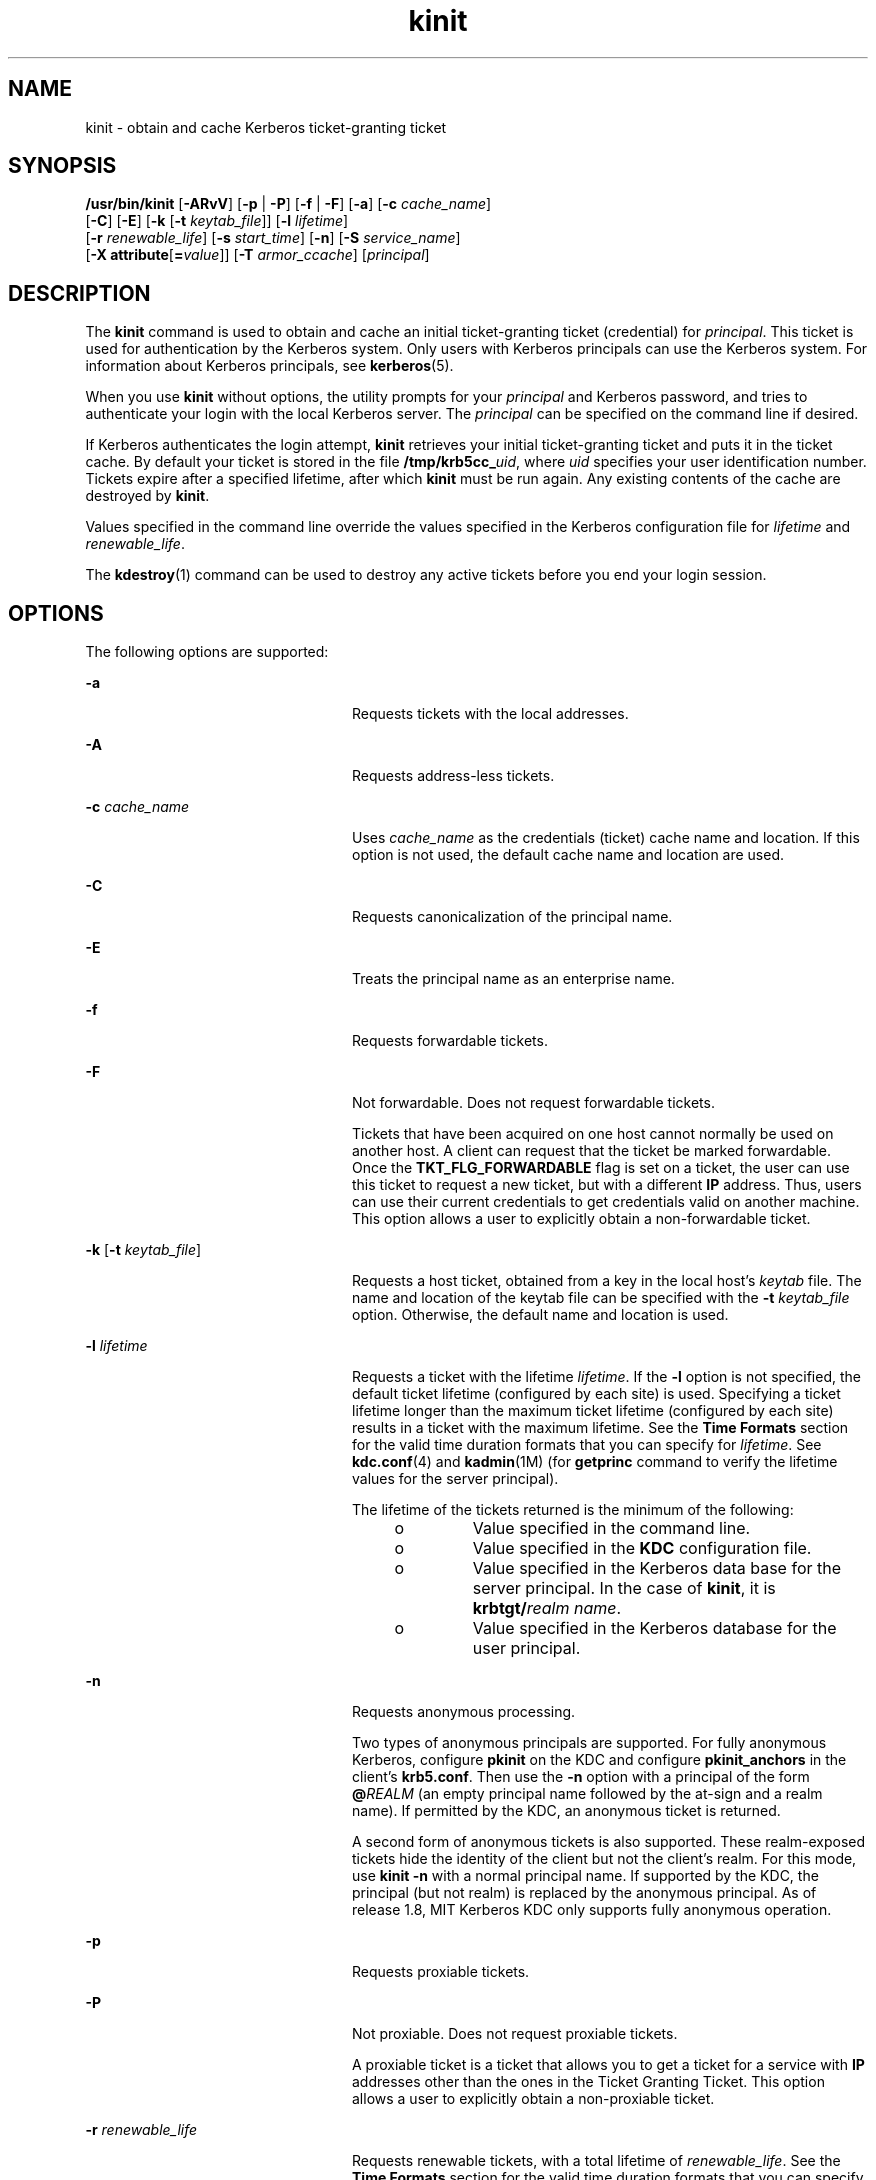 '\" te
.\" Copyright 1987, 1989 by the Student Information Processing Board of the Massachusetts Institute of Technology. For copying and distribution information, please see the file kerberosv5/mit-sipb-copyright.h.
.\" Portions Copyright (c) 2008, 2012, Oracle and/or its affiliates. All rights reserved.
.TH kinit 1 "20 Jun 2012" "SunOS 5.11" "User Commands"
.SH NAME
kinit \- obtain and cache Kerberos ticket-granting ticket
.SH SYNOPSIS
.LP
.nf
\fB/usr/bin/kinit\fR [\fB-ARvV\fR] [\fB-p\fR | \fB-P\fR] [\fB-f\fR | \fB-F\fR] [\fB-a\fR] [\fB-c\fR \fIcache_name\fR] 
     [\fB-C\fR] [\fB-E\fR] [\fB-k\fR [\fB-t\fR \fIkeytab_file\fR]] [\fB-l\fR \fIlifetime\fR]
     [\fB-r\fR \fIrenewable_life\fR] [\fB-s\fR \fIstart_time\fR] [\fB-n\fR] [\fB-S\fR \fIservice_name\fR]
     [\fB-X\fR \fBattribute\fR[\fB=\fR\fIvalue\fR]] [\fB-T\fR \fIarmor_ccache\fR] [\fIprincipal\fR]
.fi

.SH DESCRIPTION
.sp
.LP
The \fBkinit\fR command is used to obtain and cache an initial ticket-granting ticket (credential) for \fIprincipal\fR. This ticket is used for authentication by the Kerberos system. Only users with Kerberos principals can use the Kerberos system. For information about Kerberos principals, see \fBkerberos\fR(5). 
.sp
.LP
When you use \fBkinit\fR without options, the utility prompts for your \fIprincipal\fR and Kerberos password, and tries to authenticate your login with the local Kerberos server. The \fIprincipal\fR can be specified on the command line if desired.
.sp
.LP
If Kerberos authenticates the login attempt, \fBkinit\fR retrieves your initial ticket-granting ticket and puts it in the ticket cache. By default your ticket is stored in the file \fB/tmp/krb5cc_\fIuid\fR\fR, where \fIuid\fR specifies your user identification number. Tickets expire after a specified lifetime, after which \fBkinit\fR must be run again. Any existing contents of the cache are destroyed by \fBkinit\fR.
.sp
.LP
Values specified in the command line override the values specified in the Kerberos configuration file for \fIlifetime\fR and \fIrenewable_life\fR.
.sp
.LP
The \fBkdestroy\fR(1) command can be used to destroy any active tickets before you end your login session.
.SH OPTIONS
.sp
.LP
The following options are supported:
.sp
.ne 2
.mk
.na
\fB\fB-a\fR\fR
.ad
.RS 24n
.rt  
Requests tickets with the local addresses.
.RE

.sp
.ne 2
.mk
.na
\fB\fB-A\fR\fR
.ad
.RS 24n
.rt  
Requests address-less tickets.
.RE

.sp
.ne 2
.mk
.na
\fB\fB-c\fR \fIcache_name\fR\fR
.ad
.RS 24n
.rt  
Uses \fIcache_name\fR as the credentials (ticket) cache name and location. If this option is not used, the default cache name and location are used.
.RE

.sp
.ne 2
.mk
.na
\fB\fB-C\fR\fR
.ad
.RS 24n
.rt  
Requests canonicalization of the principal name.
.RE

.sp
.ne 2
.mk
.na
\fB\fB-E\fR\fR
.ad
.RS 24n
.rt  
Treats the principal name as an enterprise name.
.RE

.sp
.ne 2
.mk
.na
\fB\fB-f\fR\fR
.ad
.RS 24n
.rt  
Requests forwardable tickets.
.RE

.sp
.ne 2
.mk
.na
\fB\fB-F\fR\fR
.ad
.RS 24n
.rt  
Not forwardable. Does not request forwardable tickets.
.sp
Tickets that have been acquired on one host cannot normally be used on another host. A client can request that the ticket be marked forwardable. Once the \fBTKT_FLG_FORWARDABLE\fR flag is set on a ticket, the user can use this ticket to request a new ticket, but with a different \fBIP\fR address. Thus, users can use their current credentials to get credentials valid on another machine. This option allows a user to explicitly obtain a non-forwardable ticket.
.RE

.sp
.ne 2
.mk
.na
\fB\fB-k\fR [\fB-t\fR \fIkeytab_file\fR]\fR
.ad
.RS 24n
.rt  
Requests a host ticket, obtained from a key in the local host's \fIkeytab\fR file. The name and location of the keytab file can be specified with the \fB-t\fR \fIkeytab_file\fR option. Otherwise, the default name and location is used.
.RE

.sp
.ne 2
.mk
.na
\fB\fB-l\fR \fIlifetime\fR\fR
.ad
.RS 24n
.rt  
Requests a ticket with the lifetime \fIlifetime\fR. If the \fB-l\fR option is not specified, the default ticket lifetime (configured by each site) is used. Specifying a ticket lifetime longer than the maximum ticket lifetime (configured by each site) results in a ticket with the maximum lifetime. See the \fBTime\fR \fBFormats\fR section for the valid time duration formats that you can specify for \fIlifetime\fR. See \fBkdc.conf\fR(4) and \fBkadmin\fR(1M) (for \fBgetprinc\fR command to verify the lifetime values for the server principal).
.sp
The lifetime of the tickets returned is the minimum of the following:
.RS +4
.TP
.ie t \(bu
.el o
Value specified in the command line.
.RE
.RS +4
.TP
.ie t \(bu
.el o
Value specified in the \fBKDC\fR configuration file.
.RE
.RS +4
.TP
.ie t \(bu
.el o
Value specified in the Kerberos data base for the server principal. In the case of \fBkinit\fR, it is \fBkrbtgt/\fIrealm name\fR\fR.
.RE
.RS +4
.TP
.ie t \(bu
.el o
Value specified in the Kerberos database for the user principal.
.RE
.RE

.sp
.ne 2
.mk
.na
\fB\fB-n\fR\fR
.ad
.RS 24n
.rt  
Requests anonymous processing. 
.sp
Two types of anonymous principals are supported. For fully anonymous Kerberos, configure \fBpkinit\fR on the KDC and configure \fBpkinit_anchors\fR in the client's \fBkrb5.conf\fR. Then use the \fB-n\fR option with a principal of the form \fB@\fIREALM\fR\fR (an empty principal name followed by the at-sign and a realm name). If permitted by the KDC, an anonymous ticket is returned. 
.sp
A second form of anonymous tickets is also supported. These realm-exposed  tickets hide the identity of the client but not the client's realm. For this mode, use \fBkinit -n\fR with a normal principal name. If supported by the KDC, the principal (but not realm) is replaced by the anonymous principal. As of release 1.8, MIT Kerberos KDC only supports fully anonymous operation.
.RE

.sp
.ne 2
.mk
.na
\fB\fB-p\fR\fR
.ad
.RS 24n
.rt  
Requests proxiable tickets.
.RE

.sp
.ne 2
.mk
.na
\fB\fB-P\fR\fR
.ad
.RS 24n
.rt  
Not proxiable. Does not request proxiable tickets.
.sp
A proxiable ticket is a ticket that allows you to get a ticket for a service with \fBIP\fR addresses other than the ones in the Ticket Granting Ticket. This option allows a user to explicitly obtain a non-proxiable ticket.
.RE

.sp
.ne 2
.mk
.na
\fB\fB-r\fR \fIrenewable_life\fR\fR
.ad
.RS 24n
.rt  
Requests renewable tickets, with a total lifetime of \fIrenewable_life\fR. See the \fBTime\fR \fBFormats\fR section for the valid time duration formats that you can specify for \fIrenewable_life\fR. See \fBkdc.conf\fR(4) and \fBkadmin\fR(1M) (for \fBgetprinc\fR command to verify the lifetime values for the server principal).
.sp
The renewable lifetime of the tickets returned is the minimum of the following:
.RS +4
.TP
.ie t \(bu
.el o
Value specified in the command line.
.RE
.RS +4
.TP
.ie t \(bu
.el o
Value specified in the \fBKDC\fR configuration file.
.RE
.RS +4
.TP
.ie t \(bu
.el o
Value specified in the Kerberos data base for the server principal. In the case of \fBkinit\fR, it is \fBkrbtgt/\fIrealm name\fR\fR.
.RE
.RS +4
.TP
.ie t \(bu
.el o
Value specified in the Kerberos database for the user principal.
.RE
.RE

.sp
.ne 2
.mk
.na
\fB\fB-R\fR\fR
.ad
.RS 24n
.rt  
Requests renewal of the ticket-granting ticket. Notice that an expired ticket cannot be renewed, even if the ticket is still within its renewable life.
.RE

.sp
.ne 2
.mk
.na
\fB\fB-s\fR \fIstart_time\fR\fR
.ad
.RS 24n
.rt  
Requests a postdated ticket, valid starting at \fIstart_time\fR. Postdated tickets are issued with the \fIinvalid\fR flag set, and need to be fed back to the \fBKDC\fR before use. See the \fBTime\fR \fBFormats\fR section for either the valid absolute time or time duration formats that you can specify for \fIstart_time\fR. \fBkinit\fR attempts to match an absolute time first before trying to match a time duration.
.RE

.sp
.ne 2
.mk
.na
\fB\fB-S\fR \fIservice_name\fR\fR
.ad
.RS 24n
.rt  
Specifies an alternate service name to use when getting initial tickets.
.RE

.sp
.ne 2
.mk
.na
\fB\fB-T\fR \fIarmor_ccache\fR\fR
.ad
.RS 24n
.rt  
If supported by the KDC, specifies the name of a credential cache (\fBccache\fR) that already contains a ticket. This \fBccache\fR is used to armor the request so that an attacker would have to know both the key of the armor ticket and the key of the principal used for authentication in order to attack the request. 
.sp
Armoring also makes sure that the response from the KDC is not modified in transit.
.RE

.sp
.ne 2
.mk
.na
\fB\fB-v\fR\fR
.ad
.RS 24n
.rt  
Requests that the ticket granting ticket in the cache (with the \fIinvalid\fR flag set) be passed to the \fBKDC\fR for validation. If the ticket is within its requested time range, the cache is replaced with the validated ticket.
.RE

.sp
.ne 2
.mk
.na
\fB\fB-V\fR\fR
.ad
.RS 24n
.rt  
Verbose output. Displays further information to the user, such as confirmation of authentication and version.
.RE

.sp
.ne 2
.mk
.na
\fB\fB-X\fR \fB\fIattribute\fR[=\fIvalue\fR]\fR\fR
.ad
.RS 24n
.rt  
Specifies a pre-authentication attribute and value to be passed to pre-authentication plugins. The acceptable \fIattribute\fR and \fIvalue\fR values vary from pre-authentication plugin to plugin. This option can be specified multiple times to specify multiple attributes. If no value is specified, it is assumed to be \fByes\fR. 
.sp
The following attributes are recognized by the OpenSSL \fBpkinit\fR pre-authentication mechanism:
.sp
.ne 2
.mk
.na
\fB\fBX509_user_identity=URI\fR\fR
.ad
.sp .6
.RS 4n
Specifies where to find user's X509 identity information.
.sp
Valid URI types are \fBFILE\fR, \fBDIR\fR, \fBPKCS11\fR, \fBPKCS12\fR, and \fBENV\fR. See the \fBPKINIT URI Types\fR section for details.
.RE

.sp
.ne 2
.mk
.na
\fB\fBX509_anchors=URI\fR\fR
.ad
.sp .6
.RS 4n
Specifies where to find trusted X509 anchor information.
.sp
Valid URI types are \fBFILE\fR and \fBDIR\fR. See the\fBPKINIT URI Types\fR section for details.
.RE

.sp
.ne 2
.mk
.na
\fB\fBflag_RSA_PROTOCOL[=yes]\fR\fR
.ad
.sp .6
.RS 4n
Specifies the use of RSA, rather than the default Diffie-Hellman protocol.
.RE

.RE

.SS "PKINIT URI Types"
.sp
.ne 2
.mk
.na
\fBFILE:\fIfile-name\fR[,\fIkey-file-name\fR]\fR
.ad
.sp .6
.RS 4n
This option has context-specific behavior.
.sp
.ne 2
.mk
.na
\fBX509_user_identity\fR
.ad
.RS 22n
.rt  
\fIfile-name\fR specifies the name of a PEM-format file containing the user's certificate. If \fIkey-file-name\fR is not specified, the user's private key is expected to be in \fIfile-name\fR as well. Otherwise, \fIkey-file-name\fR is the name of the file containing the private key.
.RE

.sp
.ne 2
.mk
.na
\fBX509_anchors\fR
.ad
.RS 22n
.rt  
\fIfile-name\fR is assumed to be the name of an OpenSSL-style ca-bundle file. The \fBca-bundle\fR file should be base-64 encoded.
.RE

.RE

.sp
.ne 2
.mk
.na
\fBDIR:\fIdirectory-name\fR\fR
.ad
.sp .6
.RS 4n
This option has context-specific behavior.
.sp
.ne 2
.mk
.na
\fBX509_user_identity\fR
.ad
.RS 22n
.rt  
\fIdirectory-name\fR specifies a directory with files named \fB*.crt\fR and \fB*.key\fR, where the first part of the file name is the same for matching pairs of certificate and private key files. When a file with a name ending with \fB\&.crt\fR is found, a matching file ending with \fB\&.key\fR is assumed to contain the private key. If no such file is found, then the certificate in the \fB\&.crt\fR is not used.
.RE

.sp
.ne 2
.mk
.na
\fBX509_anchors\fR
.ad
.RS 22n
.rt  
\fIdirectory-name\fR is assumed to be an OpenSSL-style hashed CA directory where each CA cert is stored in a file named \fBhash-of-ca-cert.\fR\fI#\fR. This infrastructure is encouraged, but all files in the directory are examined and if they contain certificates (in PEM format), and are used.
.RE

.RE

.sp
.ne 2
.mk
.na
\fBPKCS12:\fIpkcs12-file-name\fR\fR
.ad
.sp .6
.RS 4n
\fIpkcs12-file-nam\fRe is the name of a \fBPKCS #12\fR format file, containing the user's certificate and private key.
.RE

.sp
.ne 2
.mk
.na
\fBPKCS11:[slotid=\fIslot-id\fR][:token=\fItoken-label\fR][:certid=\fIcert-id\fR][:certlabel=\fIcert-label\fR]\fR
.ad
.sp .6
.RS 4n
All keyword and values are optional. PKCS11 modules (for example, \fBopensc-pkcs11.so\fR) must be installed as a crypto provider under\fBlibpkcs11\fR(3LIB). \fBslotid=\fR and/or \fBtoken=\fR can be specified to force the use of a particular smart card reader or token if there is more than one available. \fBcertid=\fR and/or \fBcertlabel=\fR can be specified to force the selection of a particular certificate on the device. See the \fBpkinit_cert_match\fR configuration option for more ways to select a particular certificate to use for \fBpkinit\fR.
.RE

.sp
.ne 2
.mk
.na
\fBENV:\fIenvironment-variable-name\fR\fR
.ad
.sp .6
.RS 4n
\fIenvironment-variable-name\fR specifies the name of an environment variable which has been set to a value conforming to one of the previous values. For example, \fBENV:X509_PROXY\fR, where environment variable \fBX509_PROXY\fR has been set to \fBFILE:/tmp/my_proxy.pem\fR.
.RE

.SS "Time Formats"
.sp
.LP
The following absolute time formats can be used for the \fB-s\fR \fIstart_time\fR option. The examples are based on the date and time of July 2, 1999, 1:35:30 p.m. 
.sp

.sp
.TS
tab() box;
cw(2.75i) cw(2.75i) 
lw(2.75i) lw(2.75i) 
.
Absolute Time FormatExample 
\fIyymmddhhmm\fR[\fIss\fR]990702133530
\fIhhmm\fR[\fIss\fR]133530
\fIyy\fR.\fImm\fR.\fBdd\fR.\fIhh\fR.\fImm\fR.\fIss\fR99:07:02:13:35:30
\fIhh\fR:\fImm\fR[:\fIss\fR]13:35:30
\fIldate\fR:\fIltime\fR07-07-99:13:35:30
\fBdd\fR-\fImonth\fR-\fIyyyy\fR:\fIhh\fR:\fImm\fR[:\fIss\fR]02-july-1999:13:35:30
.TE

.sp
.in +2
.nf
Variable   
.fi
.in -2
.sp

.sp

.sp
.TS
tab();
cw(0i) cw(5.5i) 
lw(0i) lw(5.5i) 
.
VariableDescription
\fBdd\fRday
\fIhh\fRhour (24-hour clock)
\fImm\fRminutes
\fIss\fRseconds
\fIyy\fRT{
year within century (0-68 is 2000 to 2068; 69-99 is 1969 to 1999)
T}
\fIyyyy\fRyear including century
\fImonth\fRlocale's full or abbreviated month name
\fIldate\fRlocale's appropriate date representation
\fIltime\fRlocale's appropriate time representation
.TE

.sp
.LP
The following time duration formats can be used for the \fB-l\fR \fIlifetime\fR, \fB-r\fR \fIrenewable_life\fR, and \fB-s\fR \fIstart_time\fR options. The examples are based on the time duration of 14 days, 7 hours, 5 minutes, and 30 seconds.
.sp

.sp
.TS
tab() box;
cw(2.75i) cw(2.75i) 
lw(2.75i) lw(2.75i) 
.
Time Duration FormatExample
\fI#\fRd14d
\fI#\fRh7h
\fI#\fRm5m
\fI#\fRs30s
\fI#\fRd\fI#\fRh\fI#\fRm\fI#\fRs14d7h5m30s 
\fI#\fRh\fI#\fRm[\fI#\fRs]7h5m30s
\fIdays\fR-\fIhh\fR:\fImm\fR:\fIss\fR14-07:05:30
\fIhours\fR:\fImm\fR[:\fIss\fR]7:05:30
.TE

.sp

.sp
.TS
tab();
cw(2.75i) cw(2.75i) 
lw(2.75i) lw(2.75i) 
.
DelimiterDescription
dnumber of days
hnumber of hours 
mnumber of minutes
snumber of seconds
.TE

.sp

.sp
.TS
tab();
cw(2.75i) cw(2.75i) 
lw(2.75i) lw(2.75i) 
.
VariableDescription
\fI#\fRnumber
\fIdays\fRnumber of days
\fIhours\fRnumber of hours
\fIhh\fRhour (24-hour clock)
\fImm\fRminutes
\fIss\fRseconds
.TE

.SH ENVIRONMENT VARIABLES
.sp
.LP
\fBkinit\fR uses the following environment variable:
.sp
.ne 2
.mk
.na
\fB\fBKRB5CCNAME\fR\fR
.ad
.RS 14n
.rt  
Location of the credentials (ticket) cache. See \fBkrb5envvar\fR(5) for syntax and details.
.RE

.SH FILES
.sp
.ne 2
.mk
.na
\fB\fB/tmp/krb5cc_\fIuid\fR\fR\fR
.ad
.RS 25n
.rt  
Default credentials cache (\fIuid\fR is the decimal \fBUID\fR of the user).
.RE

.sp
.ne 2
.mk
.na
\fB\fB/etc/krb5/krb5.keytab\fR\fR
.ad
.RS 25n
.rt  
Default location for the local host's \fBkeytab\fR file.
.RE

.sp
.ne 2
.mk
.na
\fB\fB/etc/krb5/krb5.conf\fR\fR
.ad
.RS 25n
.rt  
Default location for the local host's configuration file. See \fBkrb5.conf\fR(4).
.RE

.SH ATTRIBUTES
.sp
.LP
See \fBattributes\fR(5) for descriptions of the following attributes:
.sp

.sp
.TS
tab() box;
cw(2.75i) |cw(2.75i) 
lw(2.75i) |lw(2.75i) 
.
ATTRIBUTE TYPEATTRIBUTE VALUE
_
Availabilityservice/security/kerberos-5
_
Interface StabilitySee below.
.TE

.sp
.LP
The command arguments are Committed. The command output is Uncommitted.
.SH SEE ALSO
.sp
.LP
\fBkdestroy\fR(1), \fBklist\fR(1), \fBkadmin\fR(1M), \fBktkt_warnd\fR(1M), \fBlibpkcs11\fR(3LIB), \fBkdc.conf\fR(4), \fBkrb5.conf\fR(4), \fBattributes\fR(5), \fBkerberos\fR(5), \fBkrb5envvar\fR(5), \fBpam_krb5\fR(5)
.SH NOTES
.sp
.LP
On success, \fBkinit\fR notifies \fBktkt_warnd\fR(1M) to alert the user when the initial credentials (ticket-granting ticket) are about to expire.
